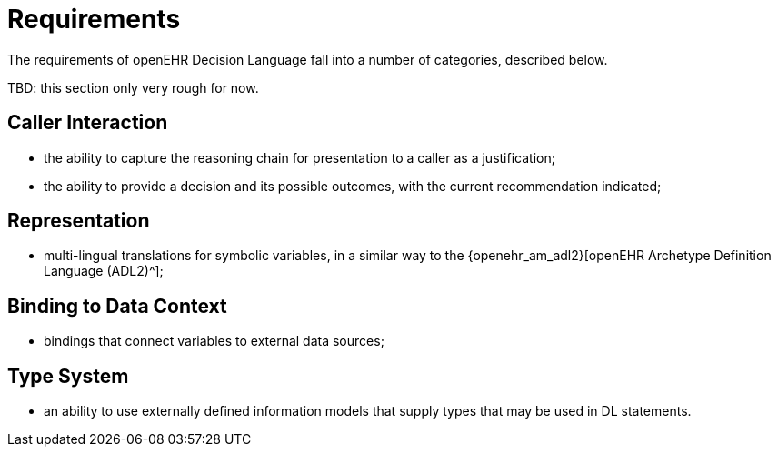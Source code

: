 = Requirements

The requirements of openEHR Decision Language fall into a number of categories, described below.

[.tbd]
TBD: this section only very rough for now.

== Caller Interaction

* the ability to capture the reasoning chain for presentation to a caller as a justification;
* the ability to provide a decision and its possible outcomes, with the current recommendation indicated;

== Representation

* multi-lingual translations for symbolic variables, in a similar way to the {openehr_am_adl2}[openEHR Archetype Definition Language (ADL2)^];

== Binding to Data Context

* bindings that connect variables to external data sources;

== Type System

* an ability to use externally defined information models that supply types that may be used in DL statements.

